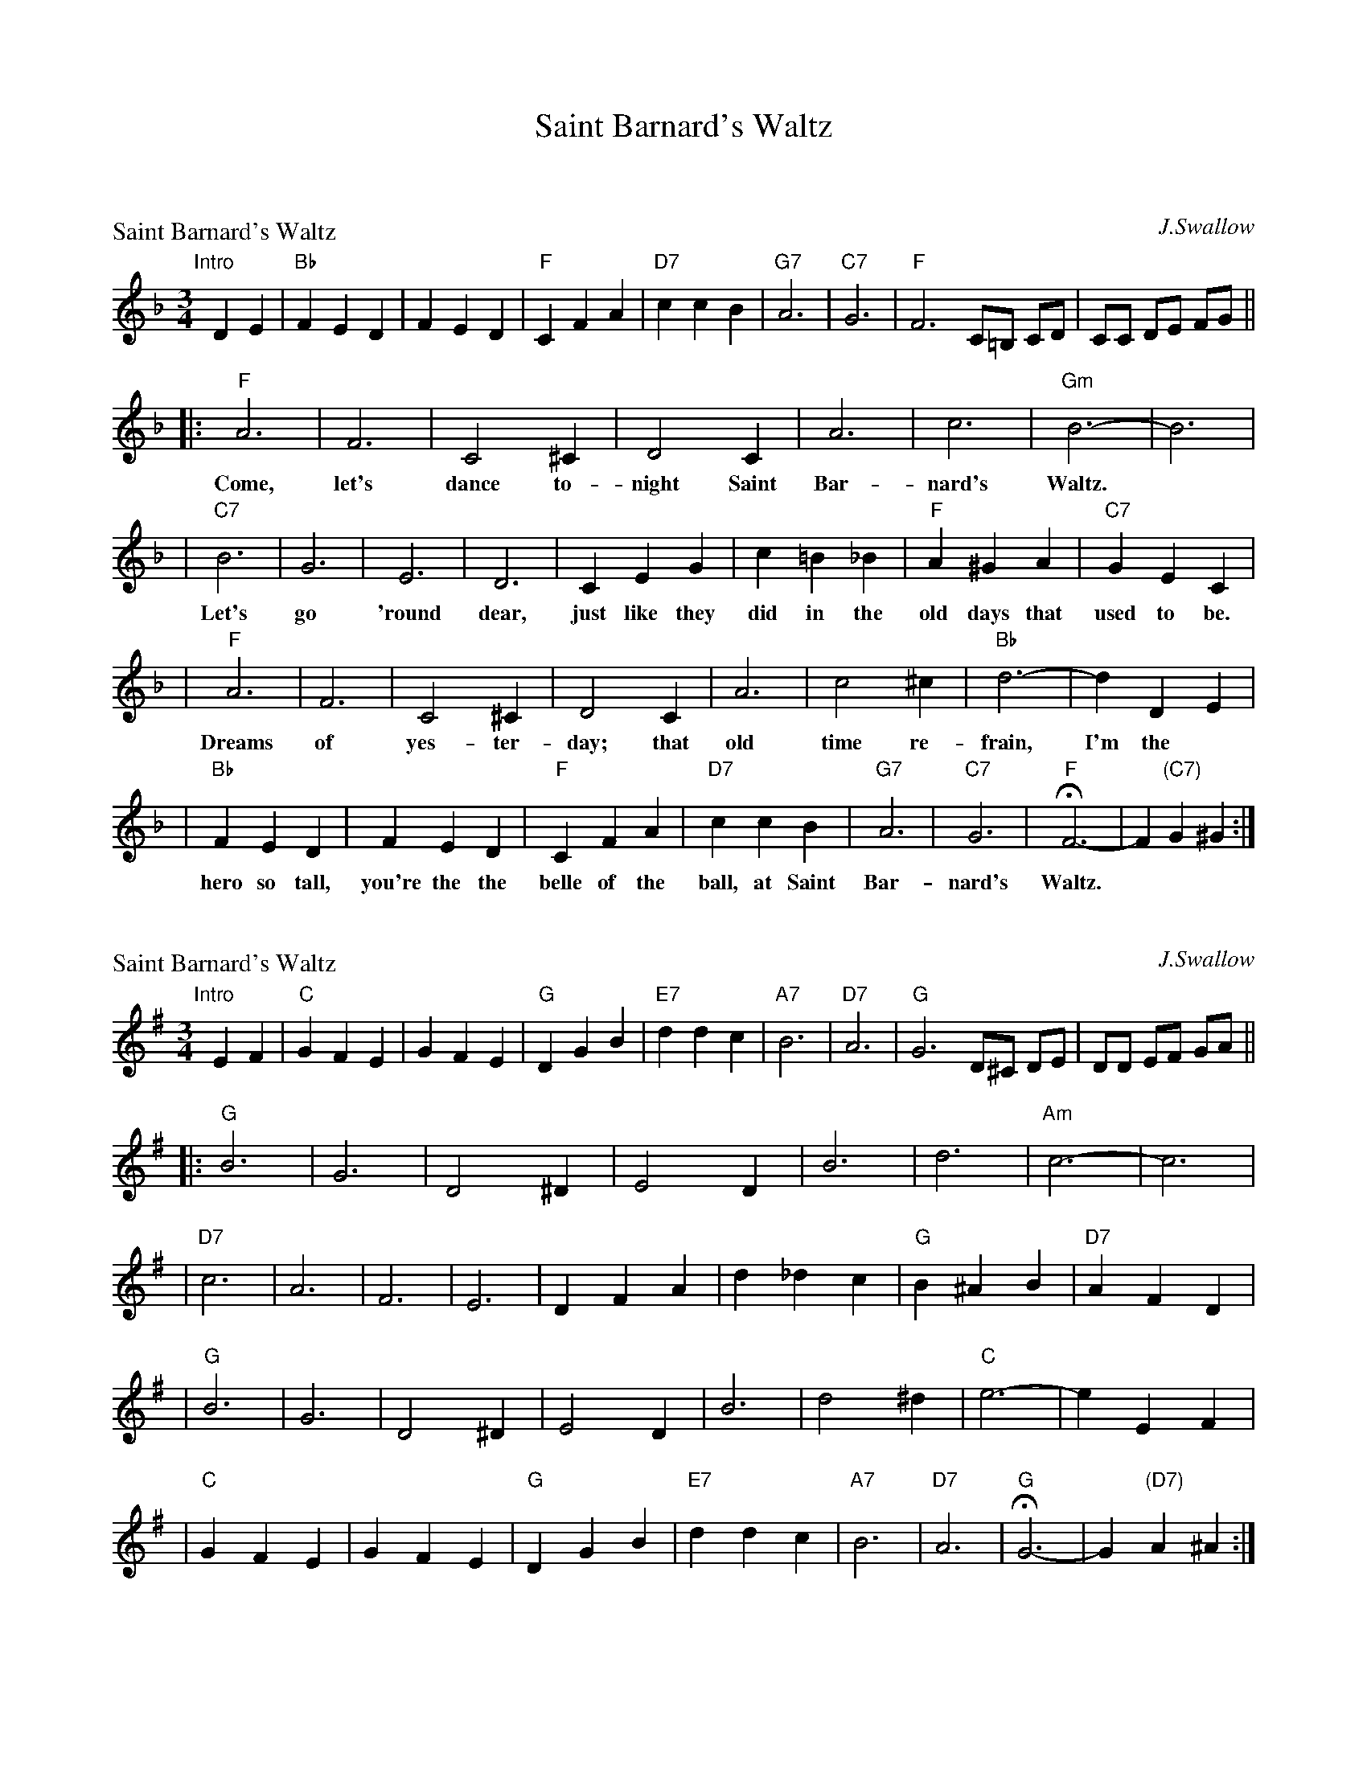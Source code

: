 X: 0
T: Saint Barnard's Waltz
K: C


% waltz/SaintBarnardsW_F.abc


X: 1
P: Saint Barnard's Waltz
C: J.Swallow
R: waltz
Z: 1997 John Chambers <jc:trillian.mit.edu>
M: 3/4
L: 1/4
K: F
"Intro"[|]\
DE | "Bb"FED | FED | "F"CFA | "D7"ccB | "G7"A3 | "C7"G3 | "F"F3 C/=B,/ C/D/ | C/C/ D/E/ F/G/ ||
|: "F"A3 | F3 | C2^C | D2C | A3 | c3 | "Gm"B3- | B3 |
w: Come, let's dance to-night Saint Bar-nard's Waltz.
| "C7"B3 | G3 | E3 | D3 | CEG | c=B_B | "F"A^GA | "C7"GEC |
w: Let's go 'round dear, just like they did in the old days that used to be.
| "F"A3 | F3 | C2^C | D2C | A3 | c2^c | "Bb"d3- | dDE |
w: Dreams of yes-ter-day; that old time re-frain, I'm the
| "Bb"FED | FED | "F"CFA | "D7"ccB | "G7"A3 | "C7"G3 | "F"HF3- | F"(C7)"G^G :|
w: hero so tall, you're the the belle of the ball, at Saint Bar-nard's Waltz.

% waltz/SaintBarnardsW_G.abc


X: 2
P: Saint Barnard's Waltz
C: J.Swallow
R: waltz
Z: 1997 John Chambers <jc:trillian.mit.edu>
M: 3/4
L: 1/4
K: G
"Intro"[|]\
EF | "C"GFE | GFE | "G"DGB | "E7"ddc | "A7"B3 | "D7"A3 | "G"G3 D/^C/ D/E/ | D/D/ E/F/ G/A/ ||
|: "G"B3 | G3 | D2^D | E2D | B3 | d3 | "Am"c3- | c3 |
| "D7"c3 | A3 | F3 | E3 | DFA | d_dc | "G"B^AB | "D7"AFD |
| "G"B3 | G3 | D2^D | E2D | B3 | d2^d | "C"e3- | eEF |
| "C"GFE | GFE | "G"DGB | "E7"ddc | "A7"B3 | "D7"A3 | "G"HG3- | G"(D7)"A^A :|

